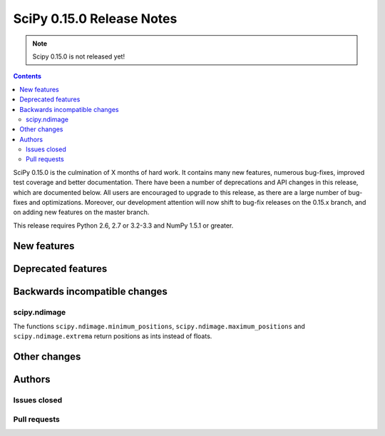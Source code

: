 ==========================
SciPy 0.15.0 Release Notes
==========================

.. note:: Scipy 0.15.0 is not released yet!

.. contents::

SciPy 0.15.0 is the culmination of X months of hard work. It contains
many new features, numerous bug-fixes, improved test coverage and
better documentation.  There have been a number of deprecations and
API changes in this release, which are documented below.  All users
are encouraged to upgrade to this release, as there are a large number
of bug-fixes and optimizations.  Moreover, our development attention
will now shift to bug-fix releases on the 0.15.x branch, and on adding
new features on the master branch.

This release requires Python 2.6, 2.7 or 3.2-3.3 and NumPy 1.5.1 or greater.


New features
============


Deprecated features
===================


Backwards incompatible changes
==============================

scipy.ndimage
-------------

The functions ``scipy.ndimage.minimum_positions``,
``scipy.ndimage.maximum_positions`` and ``scipy.ndimage.extrema`` return
positions as ints instead of floats.


Other changes
=============


Authors
=======


Issues closed
-------------


Pull requests
-------------

